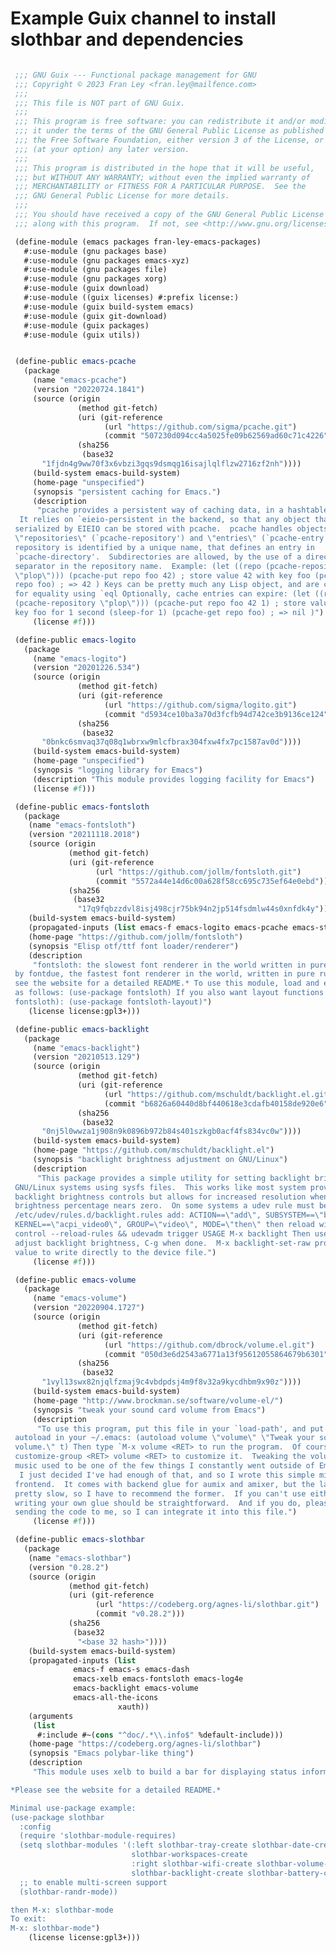 * Example Guix channel to install slothbar and dependencies

#+BEGIN_SRC scheme

  ;;; GNU Guix --- Functional package management for GNU
  ;;; Copyright © 2023 Fran Ley <fran.ley@mailfence.com>
  ;;;
  ;;; This file is NOT part of GNU Guix.
  ;;;
  ;;; This program is free software: you can redistribute it and/or modify
  ;;; it under the terms of the GNU General Public License as published by
  ;;; the Free Software Foundation, either version 3 of the License, or
  ;;; (at your option) any later version.
  ;;;
  ;;; This program is distributed in the hope that it will be useful,
  ;;; but WITHOUT ANY WARRANTY; without even the implied warranty of
  ;;; MERCHANTABILITY or FITNESS FOR A PARTICULAR PURPOSE.  See the
  ;;; GNU General Public License for more details.
  ;;;
  ;;; You should have received a copy of the GNU General Public License
  ;;; along with this program.  If not, see <http://www.gnu.org/licenses/>.

  (define-module (emacs packages fran-ley-emacs-packages)
    #:use-module (gnu packages base)
    #:use-module (gnu packages emacs-xyz)
    #:use-module (gnu packages file)
    #:use-module (gnu packages xorg)
    #:use-module (guix download)
    #:use-module ((guix licenses) #:prefix license:)
    #:use-module (guix build-system emacs)
    #:use-module (guix git-download)
    #:use-module (guix packages)
    #:use-module (guix utils))


  (define-public emacs-pcache
    (package
      (name "emacs-pcache")
      (version "20220724.1841")
      (source (origin
                (method git-fetch)
                (uri (git-reference
                      (url "https://github.com/sigma/pcache.git")
                      (commit "507230d094cc4a5025fe09b62569ad60c71c4226")))
                (sha256
                 (base32
  		"1fjdn4g9ww70f3x6vbzi3gqs9dsmqg16isajlqlflzw2716zf2nh"))))
      (build-system emacs-build-system)
      (home-page "unspecified")
      (synopsis "persistent caching for Emacs.")
      (description
       "pcache provides a persistent way of caching data, in a hashtable-like structure.
   It relies on `eieio-persistent in the backend, so that any object that can be
  serialized by EIEIO can be stored with pcache.  pcache handles objects called
  \"repositories\" (`pcache-repository') and \"entries\" (`pcache-entry').  Each
  repository is identified by a unique name, that defines an entry in
  `pcache-directory'.  Subdirectories are allowed, by the use of a directory
  separator in the repository name.  Example: (let ((repo (pcache-repository
  \"plop\"))) (pcache-put repo foo 42) ; store value 42 with key foo (pcache-get
  repo foo) ; => 42 ) Keys can be pretty much any Lisp object, and are compared
  for equality using `eql Optionally, cache entries can expire: (let ((repo
  (pcache-repository \"plop\"))) (pcache-put repo foo 42 1) ; store value 42 with
  key foo for 1 second (sleep-for 1) (pcache-get repo foo) ; => nil )")
      (license #f)))

  (define-public emacs-logito
    (package
      (name "emacs-logito")
      (version "20201226.534")
      (source (origin
                (method git-fetch)
                (uri (git-reference
                      (url "https://github.com/sigma/logito.git")
                      (commit "d5934ce10ba3a70d3fcfb94d742ce3b9136ce124")))
                (sha256
                 (base32
  		"0bnkc6smvaq37q08q1wbrxw9mlcfbrax304fxw4fx7pc1587av0d"))))
      (build-system emacs-build-system)
      (home-page "unspecified")
      (synopsis "logging library for Emacs")
      (description "This module provides logging facility for Emacs")
      (license #f)))

  (define-public emacs-fontsloth
    (package
     (name "emacs-fontsloth")
     (version "20211118.2018")
     (source (origin
              (method git-fetch)
              (uri (git-reference
                    (url "https://github.com/jollm/fontsloth.git")
                    (commit "5572a44e14d6c00a628f58cc695c735ef64e0ebd")))
              (sha256
               (base32
                "17q9fqbzzdvl8isj498cjr75bk94n2jp514fsdmlw44s0xnfdk4y"))))
     (build-system emacs-build-system)
     (propagated-inputs (list emacs-f emacs-logito emacs-pcache emacs-stream))
     (home-page "https://github.com/jollm/fontsloth")
     (synopsis "Elisp otf/ttf font loader/renderer")
     (description
      "fontsloth: the slowest font renderer in the world written in pure elisp inspired
  by fontdue, the fastest font renderer in the world, written in pure rust *Please
  see the website for a detailed README.* To use this module, load and enable it
  as follows: (use-package fontsloth) If you also want layout functions (includes
  fontsloth): (use-package fontsloth-layout)")
     (license license:gpl3+)))

  (define-public emacs-backlight
    (package
      (name "emacs-backlight")
      (version "20210513.129")
      (source (origin
                (method git-fetch)
                (uri (git-reference
                      (url "https://github.com/mschuldt/backlight.el.git")
                      (commit "b6826a60440d8bf440618e3cdafb40158de920e6")))
                (sha256
                 (base32
  		"0nj5l0wwza1j908n9k0896b972b84s401szkgb0acf4fs834vc0w"))))
      (build-system emacs-build-system)
      (home-page "https://github.com/mschuldt/backlight.el")
      (synopsis "backlight brightness adjustment on GNU/Linux")
      (description
       "This package provides a simple utility for setting backlight brightness on some
  GNU/Linux systems using sysfs files.  This works like most system provided
  backlight brightness controls but allows for increased resolution when the
  brightness percentage nears zero.  On some systems a udev rule must be added, in
  /etc/udev/rules.d/backlight.rules add: ACTION==\"add\", SUBSYSTEM==\"backlight\",
  KERNEL==\"acpi_video0\", GROUP=\"video\", MODE=\"then\" then reload with: sudo udevadm
  control --reload-rules && udevadm trigger USAGE M-x backlight Then use < or > to
  adjust backlight brightness, C-g when done.  M-x backlight-set-raw prompts for a
  value to write directly to the device file.")
      (license #f)))

  (define-public emacs-volume
    (package
      (name "emacs-volume")
      (version "20220904.1727")
      (source (origin
                (method git-fetch)
                (uri (git-reference
                      (url "https://github.com/dbrock/volume.el.git")
                      (commit "050d3e6d2543a6771a13f95612055864679b6301")))
                (sha256
                 (base32
  		"1vyl13swx82njqlfzmaj9c4vbdpdsj4m9f8v32a9kycdhbm9x90z"))))
      (build-system emacs-build-system)
      (home-page "http://www.brockman.se/software/volume-el/")
      (synopsis "tweak your sound card volume from Emacs")
      (description
       "To use this program, put this file in your `load-path', and put the following
  autoload in your ~/.emacs: (autoload volume \"volume\" \"Tweak your sound card
  volume.\" t) Then type `M-x volume <RET> to run the program.  Of course, use `M-x
  customize-group <RET> volume <RET> to customize it.  Tweaking the volume of my
  music used to be one of the few things I constantly went outside of Emacs to do.
   I just decided I've had enough of that, and so I wrote this simple mixer
  frontend.  It comes with backend glue for aumix and amixer, but the latter is
  pretty slow, so I have to recommend the former.  If you can't use either,
  writing your own glue should be straightforward.  And if you do, please consider
  sending the code to me, so I can integrate it into this file.")
      (license #f)))

  (define-public emacs-slothbar
    (package
     (name "emacs-slothbar")
     (version "0.28.2")
     (source (origin
              (method git-fetch)
              (uri (git-reference
                    (url "https://codeberg.org/agnes-li/slothbar.git")
                    (commit "v0.28.2")))
              (sha256
               (base32
                "<base 32 hash>"))))
     (build-system emacs-build-system)
     (propagated-inputs (list
  		       emacs-f emacs-s emacs-dash
  		       emacs-xelb emacs-fontsloth emacs-log4e
  		       emacs-backlight emacs-volume
  		       emacs-all-the-icons
                         xauth))
     (arguments
      (list
       #:include #~(cons "^doc/.*\\.info$" %default-include)))
     (home-page "https://codeberg.org/agnes-li/slothbar")
     (synopsis "Emacs polybar-like thing")
     (description
      "This module uses xelb to build a bar for displaying status information.

 *Please see the website for a detailed README.*

 Minimal use-package example:
 (use-package slothbar
   :config
   (require 'slothbar-module-requires)
   (setq slothbar-modules '(:left slothbar-tray-create slothbar-date-create
                            slothbar-workspaces-create
                            :right slothbar-wifi-create slothbar-volume-create
                            slothbar-backlight-create slothbar-battery-create))
   ;; to enable multi-screen support
   (slothbar-randr-mode))

 then M-x: slothbar-mode
 To exit:
 M-x: slothbar-mode")
     (license license:gpl3+)))
#+END_SRC
